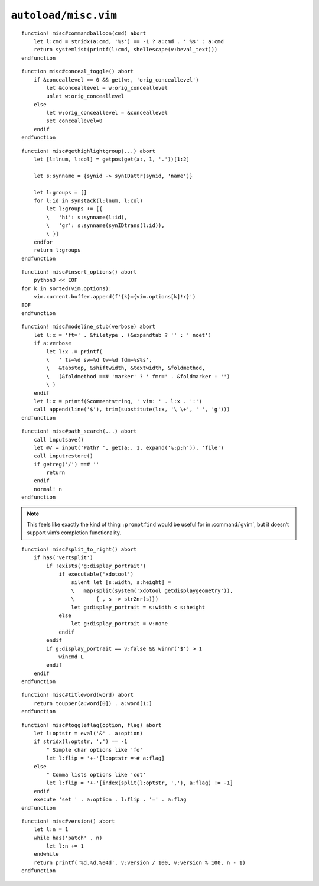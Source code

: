 ``autoload/misc.vim``
=====================

.. function:: commandballoon(cmd: str) -> List[str]

    A helper for simple ``balloonexpr`` usage that simply calls an external
    command.

    :param cmd: If string contains ``%s`` then it will be replaced with
        ``v:beval_text``, else ``v:beval_text`` is appended
    :returns: Command output.

::

    function! misc#commandballoon(cmd) abort
        let l:cmd = stridx(a:cmd, '%s') == -1 ? a:cmd . ' %s' : a:cmd
        return systemlist(printf(l:cmd, shellescape(v:beval_text)))
    endfunction

.. function:: conceal_toggle() -> None

    Toggle conceal on and off.

::

    function misc#conceal_toggle() abort
        if &conceallevel == 0 && get(w:, 'orig_conceallevel')
            let &conceallevel = w:orig_conceallevel
            unlet w:orig_conceallevel
        else
            let w:orig_conceallevel = &conceallevel
            set conceallevel=0
        endif
    endfunction

.. function:: gethighlightgroup(mark: Optional[str]) -> List[Dict[str, str]]

    Find syntax highlighting in use at the given location.

    :param mark: Location to display highlighting information for
    :returns: All highlighting rules active at location

::

    function! misc#gethighlightgroup(...) abort
        let [l:lnum, l:col] = getpos(get(a:, 1, '.'))[1:2]

        let s:synname = {synid -> synIDattr(synid, 'name')}

        let l:groups = []
        for l:id in synstack(l:lnum, l:col)
            let l:groups += [{
            \   'hi': s:synname(l:id),
            \   'gr': s:synname(synIDtrans(l:id)),
            \ }]
        endfor
        return l:groups
    endfunction

.. function:: insert_options() -> None

    Insert all :command:`vim` options in to the current buffer.

::

    function! misc#insert_options() abort
        python3 << EOF
    for k in sorted(vim.options):
        vim.current.buffer.append(f'{k}={vim.options[k]!r}')
    EOF
    endfunction

.. function:: modeline_stub(verbose: bool) -> None

    Insert a modeline on the last line of a buffer

    :param verbose: If truthy, return a verbose modeline

::

    function! misc#modeline_stub(verbose) abort
        let l:x = 'ft=' . &filetype . (&expandtab ? '' : ' noet')
        if a:verbose
            let l:x .= printf(
            \   ' ts=%d sw=%d tw=%d fdm=%s%s',
            \   &tabstop, &shiftwidth, &textwidth, &foldmethod,
            \   (&foldmethod ==# 'marker' ? ' fmr=' . &foldmarker : '')
            \ )
        endif
        let l:x = printf(&commentstring, ' vim: ' . l:x . ':')
        call append(line('$'), trim(substitute(l:x, '\ \+', ' ', 'g')))
    endfunction

.. function:: path_search(path: Optional[str]) -> None

    Search for paths without all the escaping required by ``/``.

::

    function! misc#path_search(...) abort
        call inputsave()
        let @/ = input('Path? ', get(a:, 1, expand('%:p:h')), 'file')
        call inputrestore()
        if getreg('/') ==# ''
            return
        endif
        normal! n
    endfunction

.. note::

    This feels like exactly the kind of thing ``:promptfind`` would be
    useful for in :command:`gvim`, but it doesn’t support vim’s completion
    functionality.

.. function:: split_to_right()

    Issue a “shift to right” for a window.

    There is an attempt made to ignore this directive when a portrait display
    can be detected.

::

    function! misc#split_to_right() abort
        if has('vertsplit')
            if !exists('g:display_portrait')
                if executable('xdotool')
                    silent let [s:width, s:height] =
                    \   map(split(system('xdotool getdisplaygeometry')),
                    \       {_, s -> str2nr(s)})
                    let g:display_portrait = s:width < s:height
                else
                    let g:display_portrait = v:none
                endif
            endif
            if g:display_portrait == v:false && winnr('$') > 1
                wincmd L
            endif
        endif
    endfunction

.. function:: titleword(word: str) -> str

    Convenience function to apply title case to a word.

    :param word: Text to operate on
    :returns: Title-cased input

::

    function! misc#titleword(word) abort
        return toupper(a:word[0]) . a:word[1:]
    endfunction

.. function:: toggleflag(option: str, flag: str) -> None

    Toggle an option.

    :param option: Option to toggle
    :param flag: Flag to change on given option

::

    function! misc#toggleflag(option, flag) abort
        let l:optstr = eval('&' . a:option)
        if stridx(l:optstr, ',') == -1
            " Simple char options like 'fo'
            let l:flip = '+-'[l:optstr =~# a:flag]
        else
            " Comma lists options like 'cot'
            let l:flip = '+-'[index(split(l:optstr, ','), a:flag) != -1]
        endif
        execute 'set ' . a:option . l:flip . '=' . a:flag
    endfunction

.. function:: version() -> str

    Find :command:`vim`’s base version.

    Many distributions package :command:`vim` with cherry picked patches, and
    sometimes it is nice to know the current base version.

    :returns: :command:`vim` version including the maximum consective patch

::

    function! misc#version() abort
        let l:n = 1
        while has('patch' . n)
            let l:n += 1
        endwhile
        return printf('%d.%d.%04d', v:version / 100, v:version % 100, n - 1)
    endfunction

